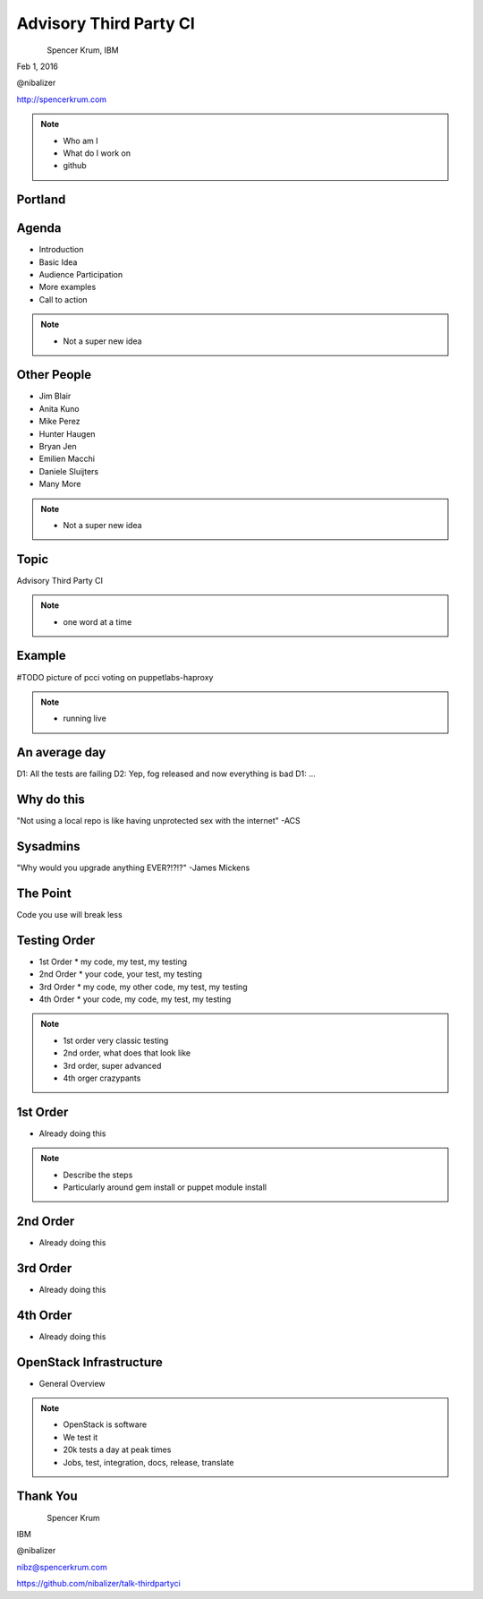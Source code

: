 
.. Secure Peer Networking with TINC slides file, created by
   hieroglyph-quickstart on Sun Nov 15 21:40:13 2015.


=======================
Advisory Third Party CI
=======================

.. figure:: _static/config_mgmt_camp_logo.png
   :align: left
   :width: 300px

Spencer Krum, IBM

Feb 1, 2016

@nibalizer

http://spencerkrum.com


.. note::

   * Who am I
   * What do I work on
   * github


Portland
========

.. figure:: _static/mt_hood.jpg
   :align: center


Agenda
======


* Introduction
* Basic Idea
* Audience Participation
* More examples
* Call to action



.. note::

   * Not a super new idea


Other People
============

* Jim Blair
* Anita Kuno
* Mike Perez
* Hunter Haugen
* Bryan Jen
* Emilien Macchi
* Daniele Sluijters
* Many More

.. note::

   * Not a super new idea


Topic
=====

Advisory Third Party CI


.. note::

    * one word at a time


Example
=======

#TODO picture of pcci voting on puppetlabs-haproxy

.. note::

    * running live


An average day
==============

D1: All the tests are failing
D2: Yep, fog released and now everything is bad
D1: ...


Why do this
===========

"Not using a local repo is like having unprotected sex with the internet"
-ACS

Sysadmins
=========

"Why would you upgrade anything EVER?!?!?"
-James Mickens


The Point
=========

Code you use will break less



Testing Order
=============

* 1st Order
  * my code, my test, my testing
* 2nd Order
  * your code, your test, my testing
* 3rd Order
  * my code, my other code, my test, my testing
* 4th Order
  * your code, my code, my test, my testing

.. note::

    * 1st order very classic testing
    * 2nd order, what does that look like
    * 3rd order, super advanced
    * 4th orger crazypants


1st Order
=========

* Already doing this

.. note::

    * Describe the steps
    * Particularly around gem install or puppet module install


2nd Order
=========

* Already doing this


3rd Order
=========

* Already doing this

4th Order
=========

* Already doing this



OpenStack Infrastructure
========================

* General Overview

.. note::
    * OpenStack is software
    * We test it
    * 20k tests a day at peak times
    * Jobs, test, integration, docs, release, translate


Thank You
=========

.. figure:: _static/spencer_face.jpg
   :align: left

Spencer Krum

IBM

@nibalizer

nibz@spencerkrum.com

https://github.com/nibalizer/talk-thirdpartyci




